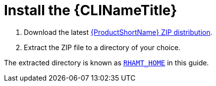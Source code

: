[[install]]
= Install the {CLINameTitle}

. Download the latest http://windup.jboss.org/download.html[{ProductShortName} ZIP distribution].
. Extract the ZIP file to a directory of your choice.

The extracted directory is known as xref:about_home_var[`RHAMT_HOME`] in this guide.
